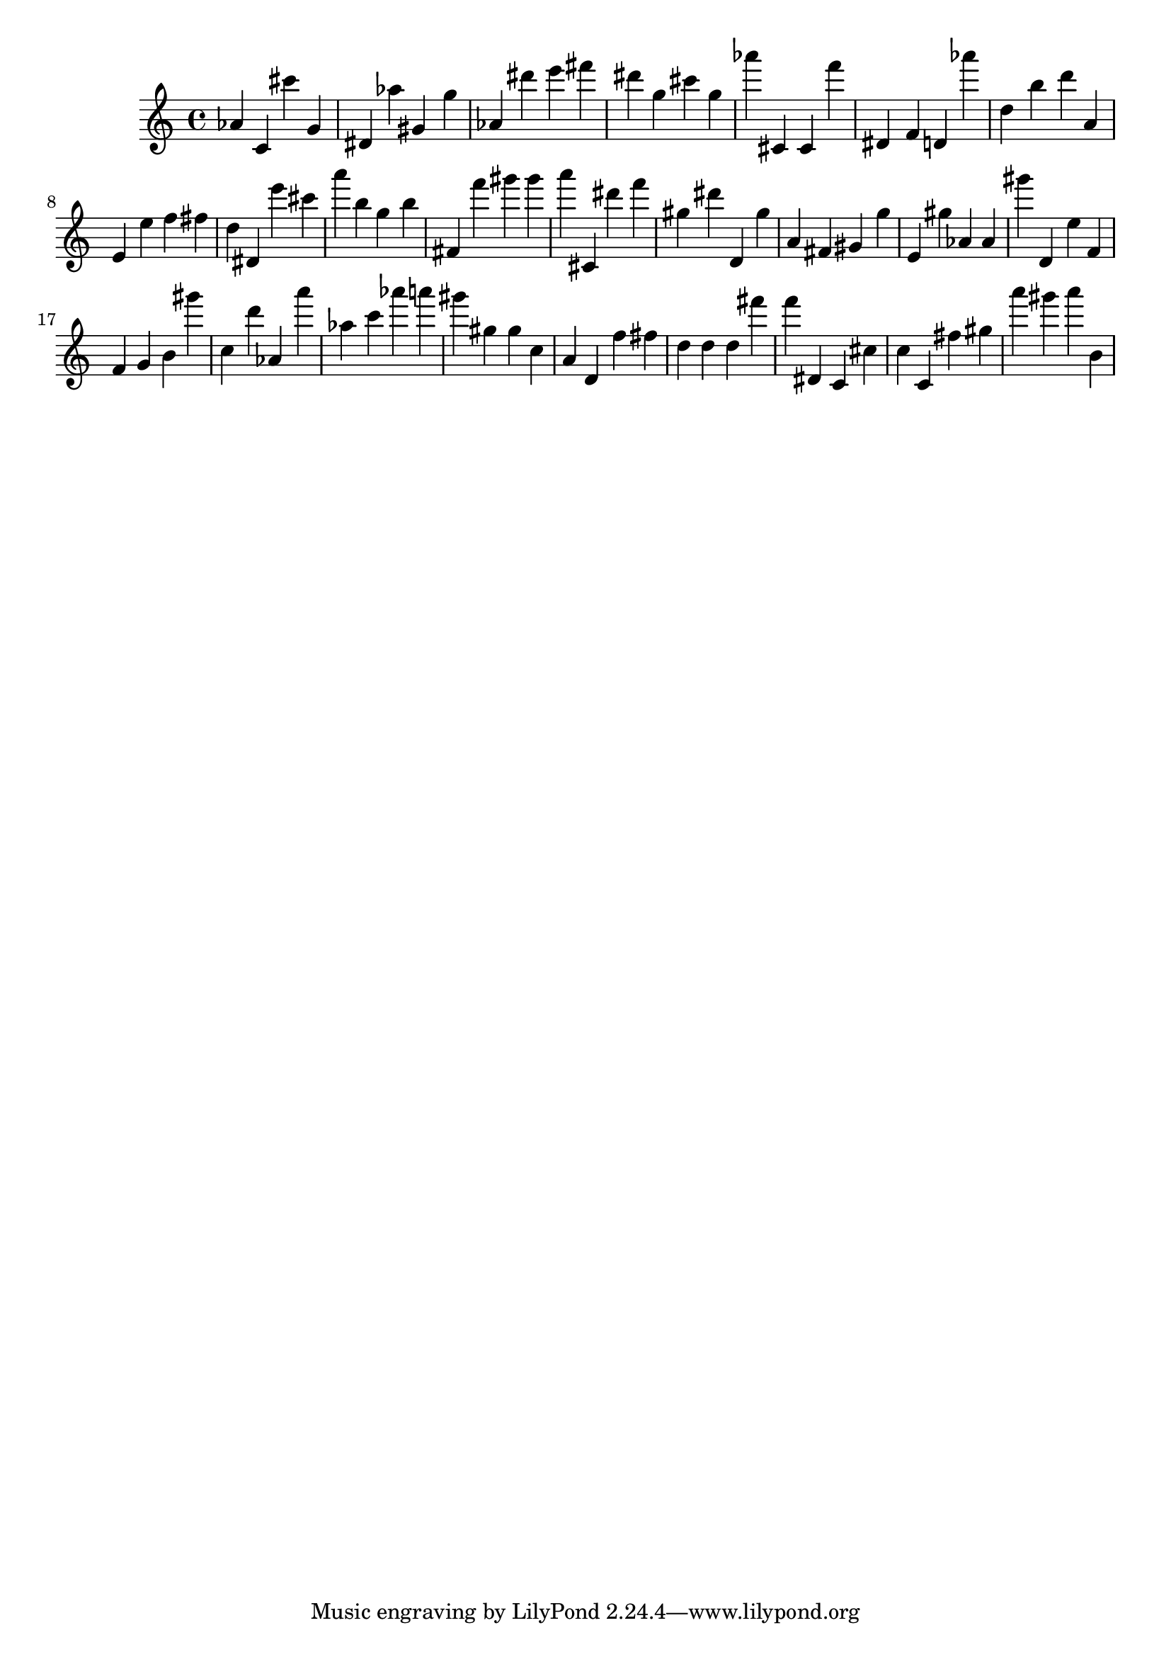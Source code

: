 \version "2.18.2"

\score {

{
\clef treble
as' c' cis''' g' dis' as'' gis' g'' as' dis''' e''' fis''' dis''' g'' cis''' g'' as''' cis' cis' f''' dis' f' d' as''' d'' b'' d''' a' e' e'' f'' fis'' d'' dis' e''' cis''' a''' b'' g'' b'' fis' f''' gis''' gis''' a''' cis' dis''' f''' gis'' dis''' d' gis'' a' fis' gis' g'' e' gis'' as' as' gis''' d' e'' f' f' g' b' gis''' c'' d''' as' a''' as'' c''' as''' a''' gis''' gis'' gis'' c'' a' d' f'' fis'' d'' d'' d'' fis''' f''' dis' c' cis'' c'' c' fis'' gis'' a''' gis''' a''' b' 
}

 \midi { }
 \layout { }
}